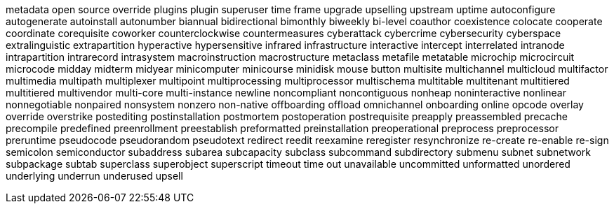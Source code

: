metadata
open source
override
plugins
plugin
superuser
time frame
upgrade
upselling
upstream
uptime
autoconfigure
autogenerate
autoinstall
autonumber
biannual
bidirectional
bimonthly
biweekly
bi-level
coauthor
coexistence
colocate
cooperate
coordinate
corequisite
coworker
counterclockwise
countermeasures
cyberattack
cybercrime
cybersecurity
cyberspace
extralinguistic
extrapartition
hyperactive
hypersensitive
infrared
infrastructure
interactive
intercept
interrelated
intranode
intrapartition
intrarecord
intrasystem
macroinstruction
macrostructure
metaclass
metafile
metatable
microchip
microcircuit
microcode
midday
midterm
midyear
minicomputer
minicourse
minidisk
mouse button
multisite
multichannel
multicloud
multifactor
multimedia
multipath
multiplexer
multipoint
multiprocessing
multiprocessor
multischema
multitable
multitenant
multitiered
multitiered
multivendor
multi-core
multi-instance
newline
noncompliant
noncontiguous
nonheap
noninteractive
nonlinear
nonnegotiable
nonpaired
nonsystem
nonzero
non-native
offboarding
offload
omnichannel
onboarding
online
opcode
overlay
override
overstrike
postediting
postinstallation
postmortem
postoperation
postrequisite
preapply
preassembled
precache
precompile
predefined
preenrollment
preestablish
preformatted
preinstallation
preoperational
preprocess
preprocessor
preruntime
pseudocode
pseudorandom
pseudotext
redirect
reedit
reexamine
reregister
resynchronize
re-create
re-enable
re-sign
semicolon
semiconductor
subaddress
subarea
subcapacity
subclass
subcommand
subdirectory
submenu
subnet
subnetwork
subpackage
subtab
superclass
superobject
superscript
timeout
time out
unavailable
uncommitted
unformatted
unordered
underlying
underrun
underused
upsell
